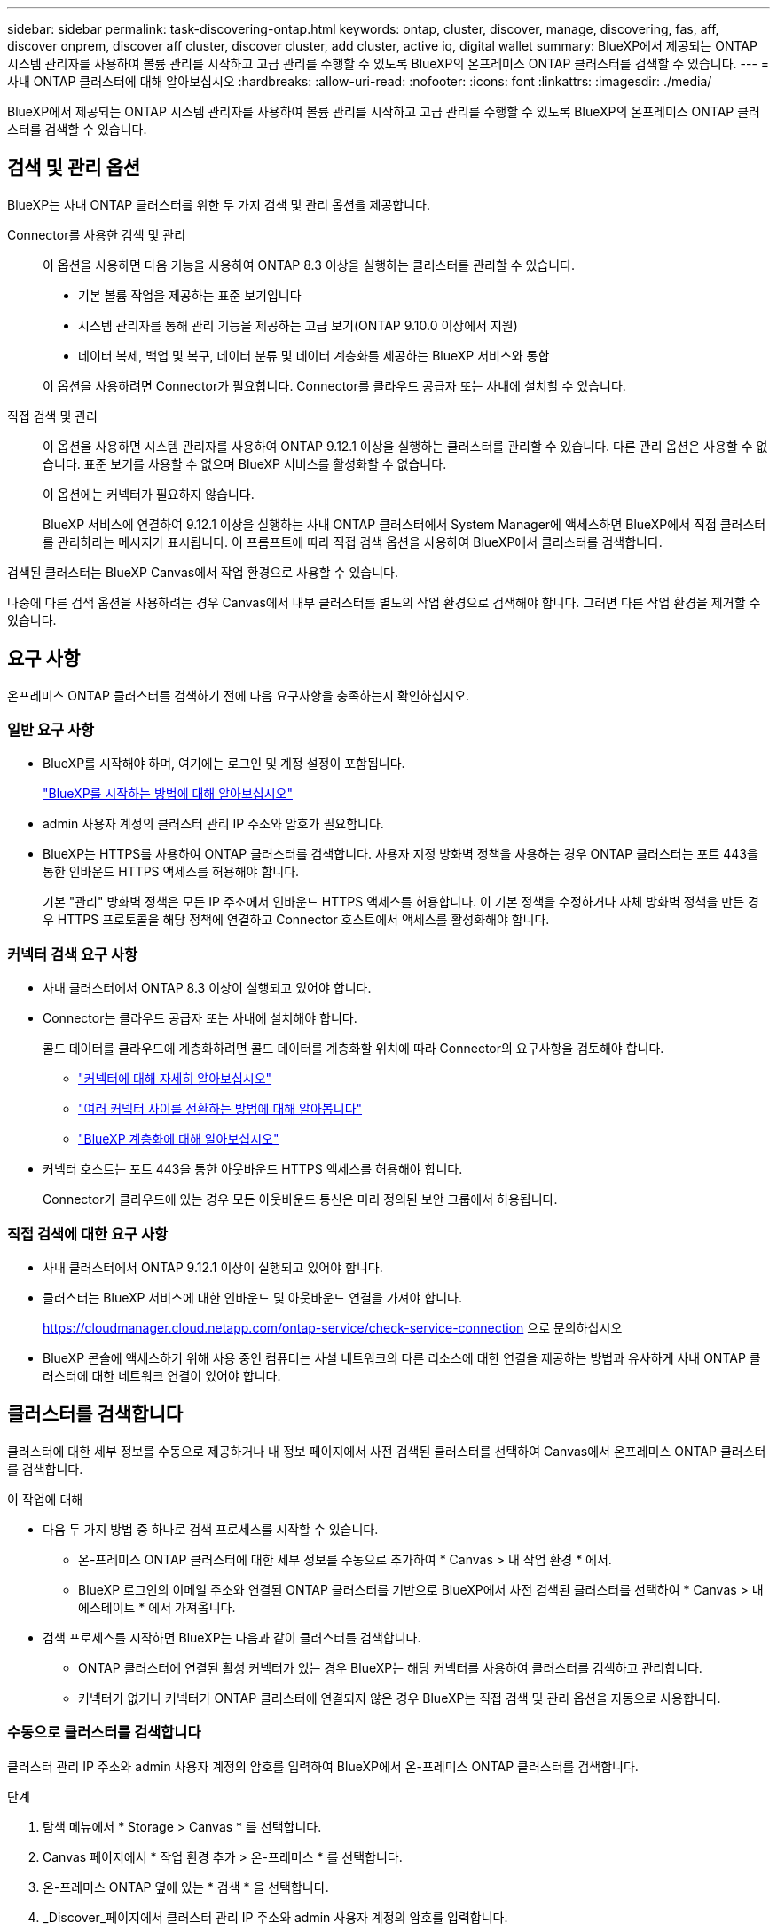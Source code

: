 ---
sidebar: sidebar 
permalink: task-discovering-ontap.html 
keywords: ontap, cluster, discover, manage, discovering, fas, aff, discover onprem, discover aff cluster, discover cluster, add cluster, active iq, digital wallet 
summary: BlueXP에서 제공되는 ONTAP 시스템 관리자를 사용하여 볼륨 관리를 시작하고 고급 관리를 수행할 수 있도록 BlueXP의 온프레미스 ONTAP 클러스터를 검색할 수 있습니다. 
---
= 사내 ONTAP 클러스터에 대해 알아보십시오
:hardbreaks:
:allow-uri-read: 
:nofooter: 
:icons: font
:linkattrs: 
:imagesdir: ./media/


[role="lead"]
BlueXP에서 제공되는 ONTAP 시스템 관리자를 사용하여 볼륨 관리를 시작하고 고급 관리를 수행할 수 있도록 BlueXP의 온프레미스 ONTAP 클러스터를 검색할 수 있습니다.



== 검색 및 관리 옵션

BlueXP는 사내 ONTAP 클러스터를 위한 두 가지 검색 및 관리 옵션을 제공합니다.

Connector를 사용한 검색 및 관리:: 이 옵션을 사용하면 다음 기능을 사용하여 ONTAP 8.3 이상을 실행하는 클러스터를 관리할 수 있습니다.
+
--
* 기본 볼륨 작업을 제공하는 표준 보기입니다
* 시스템 관리자를 통해 관리 기능을 제공하는 고급 보기(ONTAP 9.10.0 이상에서 지원)
* 데이터 복제, 백업 및 복구, 데이터 분류 및 데이터 계층화를 제공하는 BlueXP 서비스와 통합


이 옵션을 사용하려면 Connector가 필요합니다. Connector를 클라우드 공급자 또는 사내에 설치할 수 있습니다.

--
직접 검색 및 관리:: 이 옵션을 사용하면 시스템 관리자를 사용하여 ONTAP 9.12.1 이상을 실행하는 클러스터를 관리할 수 있습니다. 다른 관리 옵션은 사용할 수 없습니다. 표준 보기를 사용할 수 없으며 BlueXP 서비스를 활성화할 수 없습니다.
+
--
이 옵션에는 커넥터가 필요하지 않습니다.

BlueXP 서비스에 연결하여 9.12.1 이상을 실행하는 사내 ONTAP 클러스터에서 System Manager에 액세스하면 BlueXP에서 직접 클러스터를 관리하라는 메시지가 표시됩니다. 이 프롬프트에 따라 직접 검색 옵션을 사용하여 BlueXP에서 클러스터를 검색합니다.

--


검색된 클러스터는 BlueXP Canvas에서 작업 환경으로 사용할 수 있습니다.

나중에 다른 검색 옵션을 사용하려는 경우 Canvas에서 내부 클러스터를 별도의 작업 환경으로 검색해야 합니다. 그러면 다른 작업 환경을 제거할 수 있습니다.



== 요구 사항

온프레미스 ONTAP 클러스터를 검색하기 전에 다음 요구사항을 충족하는지 확인하십시오.



=== 일반 요구 사항

* BlueXP를 시작해야 하며, 여기에는 로그인 및 계정 설정이 포함됩니다.
+
https://docs.netapp.com/us-en/bluexp-setup-admin/concept-overview.html["BlueXP를 시작하는 방법에 대해 알아보십시오"^]

* admin 사용자 계정의 클러스터 관리 IP 주소와 암호가 필요합니다.
* BlueXP는 HTTPS를 사용하여 ONTAP 클러스터를 검색합니다. 사용자 지정 방화벽 정책을 사용하는 경우 ONTAP 클러스터는 포트 443을 통한 인바운드 HTTPS 액세스를 허용해야 합니다.
+
기본 "관리" 방화벽 정책은 모든 IP 주소에서 인바운드 HTTPS 액세스를 허용합니다. 이 기본 정책을 수정하거나 자체 방화벽 정책을 만든 경우 HTTPS 프로토콜을 해당 정책에 연결하고 Connector 호스트에서 액세스를 활성화해야 합니다.





=== 커넥터 검색 요구 사항

* 사내 클러스터에서 ONTAP 8.3 이상이 실행되고 있어야 합니다.
* Connector는 클라우드 공급자 또는 사내에 설치해야 합니다.
+
콜드 데이터를 클라우드에 계층화하려면 콜드 데이터를 계층화할 위치에 따라 Connector의 요구사항을 검토해야 합니다.

+
** https://docs.netapp.com/us-en/bluexp-setup-admin/concept-connectors.html["커넥터에 대해 자세히 알아보십시오"^]
** https://docs.netapp.com/us-en/bluexp-setup-admin/task-managing-connectors.html["여러 커넥터 사이를 전환하는 방법에 대해 알아봅니다"^]
** https://docs.netapp.com/us-en/bluexp-tiering/concept-cloud-tiering.html["BlueXP 계층화에 대해 알아보십시오"^]


* 커넥터 호스트는 포트 443을 통한 아웃바운드 HTTPS 액세스를 허용해야 합니다.
+
Connector가 클라우드에 있는 경우 모든 아웃바운드 통신은 미리 정의된 보안 그룹에서 허용됩니다.





=== 직접 검색에 대한 요구 사항

* 사내 클러스터에서 ONTAP 9.12.1 이상이 실행되고 있어야 합니다.
* 클러스터는 BlueXP 서비스에 대한 인바운드 및 아웃바운드 연결을 가져야 합니다.
+
https://cloudmanager.cloud.netapp.com/ontap-service/check-service-connection 으로 문의하십시오

* BlueXP 콘솔에 액세스하기 위해 사용 중인 컴퓨터는 사설 네트워크의 다른 리소스에 대한 연결을 제공하는 방법과 유사하게 사내 ONTAP 클러스터에 대한 네트워크 연결이 있어야 합니다.




== 클러스터를 검색합니다

클러스터에 대한 세부 정보를 수동으로 제공하거나 내 정보 페이지에서 사전 검색된 클러스터를 선택하여 Canvas에서 온프레미스 ONTAP 클러스터를 검색합니다.

.이 작업에 대해
* 다음 두 가지 방법 중 하나로 검색 프로세스를 시작할 수 있습니다.
+
** 온-프레미스 ONTAP 클러스터에 대한 세부 정보를 수동으로 추가하여 * Canvas > 내 작업 환경 * 에서.
** BlueXP 로그인의 이메일 주소와 연결된 ONTAP 클러스터를 기반으로 BlueXP에서 사전 검색된 클러스터를 선택하여 * Canvas > 내 에스테이트 * 에서 가져옵니다.


* 검색 프로세스를 시작하면 BlueXP는 다음과 같이 클러스터를 검색합니다.
+
** ONTAP 클러스터에 연결된 활성 커넥터가 있는 경우 BlueXP는 해당 커넥터를 사용하여 클러스터를 검색하고 관리합니다.
** 커넥터가 없거나 커넥터가 ONTAP 클러스터에 연결되지 않은 경우 BlueXP는 직접 검색 및 관리 옵션을 자동으로 사용합니다.






=== 수동으로 클러스터를 검색합니다

클러스터 관리 IP 주소와 admin 사용자 계정의 암호를 입력하여 BlueXP에서 온-프레미스 ONTAP 클러스터를 검색합니다.

.단계
. 탐색 메뉴에서 * Storage > Canvas * 를 선택합니다.
. Canvas 페이지에서 * 작업 환경 추가 > 온-프레미스 * 를 선택합니다.
. 온-프레미스 ONTAP 옆에 있는 * 검색 * 을 선택합니다.
. _Discover_페이지에서 클러스터 관리 IP 주소와 admin 사용자 계정의 암호를 입력합니다.
. 커넥터를 사용하지 않고 클러스터를 직접 검색하는 경우 * 자격 증명 저장 * 을 선택할 수 있습니다.
+
이 옵션을 선택하면 작업 환경을 열 때마다 자격 증명을 다시 입력할 필요가 없습니다. 이러한 자격 증명은 BlueXP 사용자 로그인에만 연결됩니다. BlueXP 계정에 있는 다른 사람이 사용할 수 있도록 저장되지 않습니다.

. Discover * 를 선택합니다.
+
커넥터가 없고 BlueXP에서 IP 주소에 연결할 수 없는 경우 커넥터를 생성하라는 메시지가 표시됩니다.



.결과
BlueXP는 클러스터를 검색하고 Canvas의 작업 환경으로 추가합니다. 이제 클러스터 관리를 시작할 수 있습니다.

* link:task-manage-ontap-direct.html["검색된 클러스터를 직접 관리하는 방법에 대해 알아보십시오"]
* link:task-manage-ontap-connector.html["Connector로 검색된 클러스터를 관리하는 방법에 대해 알아보십시오"]




=== 사전 검색된 클러스터를 추가합니다

BlueXP는 BlueXP 로그인의 이메일 주소와 연결된 ONTAP 클러스터에 대한 정보를 자동으로 검색하여 * 내 부동산 * 페이지에 검색되지 않은 클러스터로 표시합니다. 검색되지 않은 클러스터 목록을 보고 한 번에 하나씩 추가할 수 있습니다.

.이 작업에 대해
내 정보 페이지에 표시되는 온프레미스 ONTAP 클러스터에 대해서는 다음을 참고하십시오.

* BlueXP에 로그인하는 데 사용하는 이메일 주소는 등록된 전체 레벨 NetApp Support 사이트(NSS) 계정과 연결되어 있어야 합니다.
+
** NSS 계정으로 BlueXP에 로그인하고 내 부동산 페이지로 이동하면 BlueXP는 해당 NSS 계정을 사용하여 계정과 연결된 클러스터를 찾습니다.
** 클라우드 계정으로 BlueXP에 로그인하고 내 부동산 페이지로 이동하면 BlueXP에서 이메일을 확인하라는 메시지를 표시합니다. 해당 이메일 주소가 NSS 계정과 연결된 경우 BlueXP는 해당 정보를 사용하여 계정과 연결된 클러스터를 찾습니다.


* NetApp에 AutoSupport 메시지를 성공적으로 보낸 ONTAP 클러스터만 BlueXP에 표시됩니다.
* 재고 목록을 새로 고치려면 내 부동산 페이지를 종료하고 5분 정도 기다린 다음 다시 표시합니다.


.단계
. 탐색 메뉴에서 * Storage > Canvas * 를 선택합니다.
. 내 부동산 * 을 선택합니다.
. 내 정보 페이지에서 온프레미스 ONTAP의 * 검색 * 을 선택합니다.
+
image:screenshot-my-estate-ontap.png["검색되지 않은 온프레미스 ONTAP 클러스터 12개를 보여 주는 내 부동산 페이지 스크린샷"]

. 클러스터를 선택하고 * Discover * 를 선택합니다.
+
image:screenshot-my-estate-ontap-discover.png["검색되지 않은 온프레미스 ONTAP 클러스터 12개를 보여 주는 내 부동산 페이지 스크린샷"]

. admin 사용자 계정의 암호를 입력합니다.
. Discover * 를 선택합니다.
+
커넥터가 없고 BlueXP에서 IP 주소에 연결할 수 없는 경우 커넥터를 생성하라는 메시지가 표시됩니다.



.결과
BlueXP는 클러스터를 검색하고 Canvas의 작업 환경으로 추가합니다. 이제 클러스터 관리를 시작할 수 있습니다.

* link:task-manage-ontap-direct.html["검색된 클러스터를 직접 관리하는 방법에 대해 알아보십시오"]
* link:task-manage-ontap-connector.html["Connector로 검색된 클러스터를 관리하는 방법에 대해 알아보십시오"]

